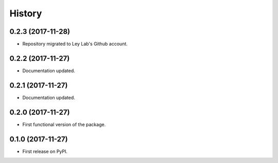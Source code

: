 =======
History
=======

0.2.3 (2017-11-28)
------------------

* Repository migrated to Ley Lab's Github account.

0.2.2 (2017-11-27)
------------------

* Documentation updated.

0.2.1 (2017-11-27)
------------------

* Documentation updated.

0.2.0 (2017-11-27)
------------------

* First functional version of the package.

0.1.0 (2017-11-27)
------------------

* First release on PyPI.
